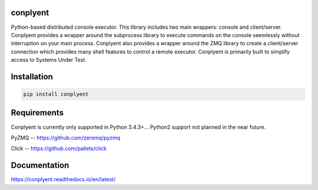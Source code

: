 conplyent
=========

Python-based distributed console executor. This library includes two main wrappers: console and client/server. Conplyent provides a wrapper around the subprocess library to execute commands on the console seemlessly without interruption on your main process. Conplyent also provides a wrapper around the ZMQ library to create a client/server connection which provides many shell features to control a remote executor. Conplyent is primarily built to simplify access to Systems Under Test.

Installation
============

.. code:: sh

    pip install conplyent

Requirements
============

Conplyent is currently only supported in Python 3.4.3+... Python2 support not planned in the near future.

PyZMQ -- https://github.com/zeromq/pyzmq

Click -- https://github.com/pallets/click

Documentation
=============

https://conplyent.readthedocs.io/en/latest/
